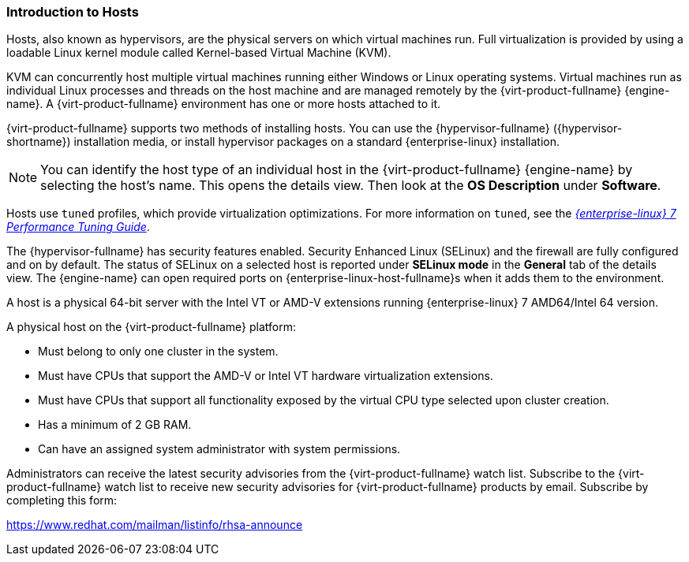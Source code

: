 :_content-type: CONCEPT
[id="Introduction_to_Hosts_{context}"]
=== Introduction to Hosts

Hosts, also known as hypervisors, are the physical servers on which virtual machines run. Full virtualization is provided by using a loadable Linux kernel module called Kernel-based Virtual Machine (KVM).

KVM can concurrently host multiple virtual machines running either Windows or Linux operating systems. Virtual machines run as individual Linux processes and threads on the host machine and are managed remotely by the {virt-product-fullname} {engine-name}. A {virt-product-fullname} environment has one or more hosts attached to it.

{virt-product-fullname} supports two methods of installing hosts. You can use the {hypervisor-fullname} ({hypervisor-shortname}) installation media, or install hypervisor packages on a standard {enterprise-linux} installation.

[NOTE]
====
You can identify the host type of an individual host in the {virt-product-fullname} {engine-name} by selecting the host's name. This opens the details view. Then look at the *OS Description* under *Software*.
====

Hosts use `tuned` profiles, which provide virtualization optimizations. For more information on `tuned`, see the link:{URL_rhel_docs_legacy}html/Performance_Tuning_Guide/sect-Red_Hat_Enterprise_Linux-Performance_Tuning_Guide-Performance_Monitoring_Tools-tuned_and_tuned_adm.html[_{enterprise-linux} 7 Performance Tuning Guide_].

The {hypervisor-fullname} has security features enabled. Security Enhanced Linux (SELinux) and the firewall are fully configured and on by default. The status of SELinux on a selected host is reported under *SELinux mode* in the *General* tab of the details view. The {engine-name} can open required ports on {enterprise-linux-host-fullname}s when it adds them to the environment.

A host is a physical 64-bit server with the Intel VT or AMD-V extensions running {enterprise-linux} 7 AMD64/Intel 64 version.

A physical host on the {virt-product-fullname} platform:


* Must belong to only one cluster in the system.

* Must have CPUs that support the AMD-V or Intel VT hardware virtualization extensions.

* Must have CPUs that support all functionality exposed by the virtual CPU type selected upon cluster creation.

* Has a minimum of 2 GB RAM.

* Can have an assigned system administrator with system permissions.

Administrators can receive the latest security advisories from the {virt-product-fullname} watch list. Subscribe to the {virt-product-fullname} watch list to receive new security advisories for {virt-product-fullname} products by email. Subscribe by completing this form:

link:https://www.redhat.com/mailman/listinfo/rhsa-announce[https://www.redhat.com/mailman/listinfo/rhsa-announce]
